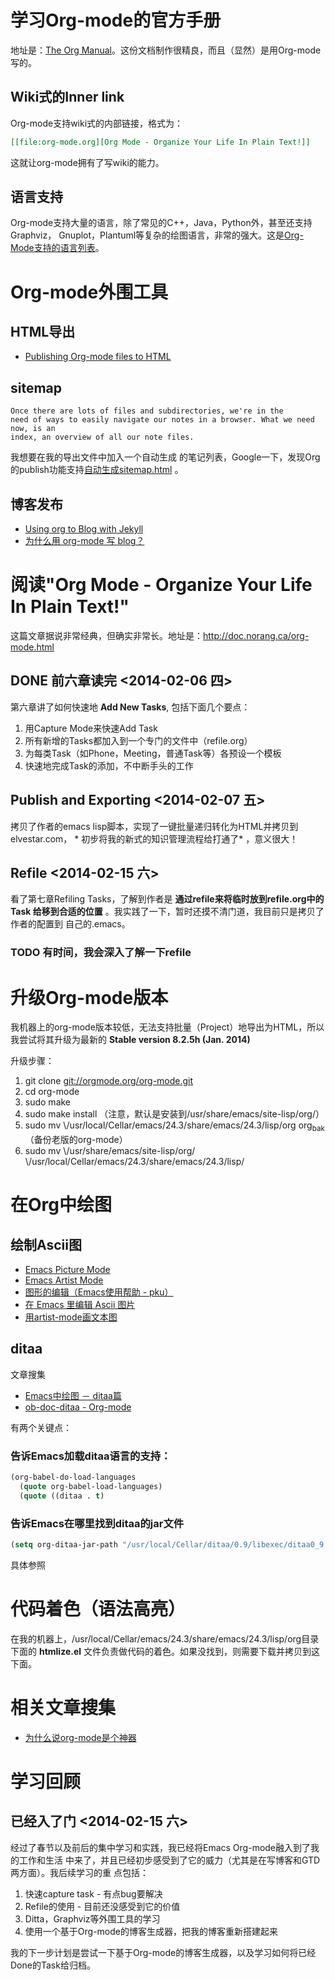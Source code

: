 #+LINK_UP: index.html

* 学习Org-mode的官方手册
地址是：[[http://orgmode.org/manual/index.html][The Org Manual]]。这份文档制作很精良，而且（显然）是用Org-mode写的。
** Wiki式的Inner link
Org-mode支持wiki式的内部链接，格式为：

#+BEGIN_SRC org
[[file:org-mode.org][Org Mode - Organize Your Life In Plain Text!]]
#+END_SRC 

这就让org-mode拥有了写wiki的能力。

** 语言支持
Org-mode支持大量的语言，除了常见的C++，Java，Python外，甚至还支持Graphviz，
Gnuplot，Plantuml等复杂的绘图语言，非常的强大。这是[[http://orgmode.org/manual/Languages.html#Languages][Org-Mode支持的语言列表]]。

* Org-mode外围工具
** HTML导出
+ [[http://orgmode.org/worg/org-tutorials/org-publish-html-tutorial.html][Publishing Org-mode files to HTML]]
** sitemap
#+begin_example 
Once there are lots of files and subdirectories, we're in the
need of ways to easily navigate our notes in a browser. What we need now, is an
index, an overview of all our note files.
#+end_example

我想要在我的导出文件中加入一个自动生成
的笔记列表，Google一下，发现Org的publish功能支持[[http://orgmode.org/manual/Sitemap.html][自动生成sitemap.html]] 。

** 博客发布
+ [[http://orgmode.org/worg/org-tutorials/org-jekyll.html][Using org to Blog with Jekyll]]
+ [[http://dayigu.github.io/WhyUseOrgModeToWriteBlog.html][为什么用 org-mode 写 blog？]]

* 阅读"Org Mode - Organize Your Life In Plain Text!"
这篇文章据说非常经典，但确实非常长。地址是：[[http://doc.norang.ca/org-mode.html]]

** DONE 前六章读完 <2014-02-06 四>

第六章讲了如何快速地 *Add New Tasks*, 包括下面几个要点：
1. 用Capture Mode来快速Add Task
2. 所有新增的Tasks都加入到一个专门的文件中（refile.org）
4. 为每类Task（如Phone，Meeting，普通Task等）各预设一个模板
5. 快速地完成Task的添加，不中断手头的工作


** Publish and Exporting <2014-02-07 五>
拷贝了作者的emacs lisp脚本，实现了一键批量递归转化为HTML并拷贝到elvestar.com， *
初步将我的新式的知识管理流程给打通了* ，意义很大！
   
** Refile <2014-02-15 六>
看了第七章Refiling Tasks，了解到作者是 *通过refile来将临时放到refile.org中的Task
给移到合适的位置* 。我实践了一下，暂时还摸不清门道，我目前只是拷贝了作者的配置到
自己的.emacs。
*** TODO 有时间，我会深入了解一下refile

* 升级Org-mode版本
我机器上的org-mode版本较低，无法支持批量（Project）地导出为HTML，所以我尝试将其升级为最新的 *Stable version 8.2.5h (Jan. 2014)*

升级步骤：
1. git clone git://orgmode.org/org-mode.git
2. cd org-mode
3. sudo make 
4. sudo make install （注意，默认是安装到/usr/share/emacs/site-lisp/org/）
5. sudo mv \/usr/local/Cellar/emacs/24.3/share/emacs/24.3/lisp/org org_bak （备份老版的org-mode）
6. sudo mv \/usr/share/emacs/site-lisp/org/ \/usr/local/Cellar/emacs/24.3/share/emacs/24.3/lisp/ 

* 在Org中绘图
** 绘制Ascii图
+ [[http://www.gnu.org/software/emacs/manual/html_node/emacs/Picture-Mode.html#Picture-Mode][Emacs Picture Mode]]
+ [[http://www.lysator.liu.se/~tab/artist/][Emacs Artist Mode]]
+ [[http://www.cbi.pku.edu.cn/chinese/documents/csdoc/emacs/chap7.html][图形的编辑（Emacs使用帮助 - pku）]]
+ [[http://lifegoo.pluskid.org/wiki/EmacsEditPicture.html][在 Emacs 里编辑 Ascii 图片]]
+ [[http://emacser.com/artist-mode.htm][用artist-mode画文本图]]
	   
** ditaa	   
文章搜集	   
+ [[http://emacser.com/emacs-ditaa.htm][Emacs中绘图 － ditaa篇]]
+ [[http://orgmode.org/worg/org-contrib/babel/languages/ob-doc-ditaa.html][ob-doc-ditaa - Org-mode]]
		   
有两个关键点：	   
		   
*** 告诉Emacs加载ditaa语言的支持：
#+begin_src emacs-lisp
(org-babel-do-load-languages                                                                        
  (quote org-babel-load-languages)                                                                   
  (quote ((ditaa . t) 
#+end_src	   
 		   
*** 告诉Emacs在哪里找到ditaa的jar文件
#+begin_src emacs-lisp
(setq org-ditaa-jar-path "/usr/local/Cellar/ditaa/0.9/libexec/ditaa0_9.jar") 
#+end_src	   
		   
具体参照	   
		   
* 代码着色（语法高亮）
在我的机器上，/usr/local/Cellar/emacs/24.3/share/emacs/24.3/lisp/org目录下面的
*htmlize.el* 文件负责做代码的着色。如果没找到，则需要下载并拷贝到这下面。



* 相关文章搜集
+ [[http://www.cnblogs.com/bamanzi/archive/2012/05/12/org-mode-so-powerful.html][为什么说org-mode是个神器]]

* 学习回顾
** 已经入了门 <2014-02-15 六>
经过了春节以及前后的集中学习和实践，我已经将Emacs Org-mode融入到了我的工作和生活
中来了，并且已经初步感受到了它的威力（尤其是在写博客和GTD两方面）。我后续学习的重
点包括：
1. 快速capture task - 有点bug要解决
2. Refile的使用 - 目前还没感受到它的价值
3. Ditta，Graphviz等外围工具的学习
4. 使用一个基于Org-mode的博客生成器，把我的博客重新搭建起来

我的下一步计划是尝试一下基于Org-mode的博客生成器，以及学习如何将已经Done的Task给归档。
